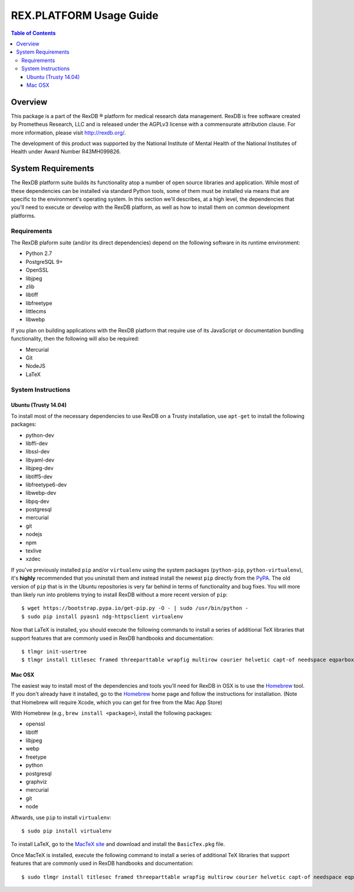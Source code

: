 ************************
REX.PLATFORM Usage Guide
************************

.. contents:: Table of Contents
   :depth: 3


Overview
========

This package is a part of the RexDB |R| platform for medical research data
management.  RexDB is free software created by Prometheus Research, LLC and is
released under the AGPLv3 license with a commensurate attribution clause.  For
more information, please visit http://rexdb.org/.

The development of this product was supported by the National Institute of
Mental Health of the National Institutes of Health under Award Number
R43MH099826.

.. |R| unicode:: 0xAE .. registered trademark sign


System Requirements
===================

The RexDB platform suite builds its functionality atop a number of open source
libraries and application. While most of these dependencies can be installed
via standard Python tools, some of them must be installed via means that are
specific to the environment's operating system. In this section we'll
describes, at a high level, the dependencies that you'll need to execute or
develop with the RexDB platform, as well as how to install them on common
development platforms.


Requirements
------------

The RexDB plaform suite (and/or its direct dependencies) depend on the
following software in its runtime environment:

* Python 2.7
* PostgreSQL 9+
* OpenSSL
* libjpeg
* zlib
* libtiff
* libfreetype
* littlecms
* libwebp

If you plan on building applications with the RexDB platform that require use
of its JavaScript or documentation bundling functionality, then the following
will also be required:

* Mercurial
* Git
* NodeJS
* LaTeX


System Instructions
-------------------

Ubuntu (Trusty 14.04)
~~~~~~~~~~~~~~~~~~~~~

To install most of the necessary dependencies to use RexDB on a Trusty
installation, use ``apt-get`` to install the following packages:

* python-dev
* libffi-dev
* libssl-dev
* libyaml-dev
* libjpeg-dev
* libtiff5-dev
* libfreetype6-dev
* libwebp-dev
* libpq-dev
* postgresql
* mercurial
* git
* nodejs
* npm
* texlive
* xzdec

If you've previously installed ``pip`` and/or ``virtualenv`` using the system
packages (``python-pip``, ``python-virtualenv``), it's **highly** recommended
that you uninstall them and instead install the newest ``pip`` directly from
the `PyPA`_. The old version of ``pip`` that is in the Ubuntu repositories is
very far behind in terms of functionality and bug fixes. You will more than
likely run into problems trying to install RexDB without a more recent version
of ``pip``::

    $ wget https://bootstrap.pypa.io/get-pip.py -O - | sudo /usr/bin/python -
    $ sudo pip install pyasn1 ndg-httpsclient virtualenv

.. _`PyPA`: https://www.pypa.io

Now that LaTeX is installed, you should execute the following commands to
install a series of additional TeX libraries that support features that are
commonly used in RexDB handbooks and documentation::

    $ tlmgr init-usertree
    $ tlmgr install titlesec framed threeparttable wrapfig multirow courier helvetic capt-of needspace eqparbox environ trimspaces upquote


Mac OSX
~~~~~~~

The easiest way to install most of the dependencies and tools you'll need for
RexDB in OSX is to use the `Homebrew`_ tool. If you don't already have it
installed, go to the `Homebrew`_ home page and follow the instructions for
installation. (Note that Homebrew will require Xcode, which you can get for
free from the Mac App Store)

.. _`Homebrew`: http://brew.sh/

With Homebrew (e.g., ``brew install <package>``), install the following
packages:

* openssl
* libtiff
* libjpeg
* webp
* freetype
* python
* postgresql
* graphviz
* mercurial
* git
* node

Aftwards, use ``pip`` to install ``virtualenv``::

    $ sudo pip install virtualenv

To install LaTeX, go to the `MacTeX site`_ and download and install the
``BasicTex.pkg`` file.

.. _`MacTeX site`: https://tug.org/mactex/morepackages.html

Once MacTeX is installed, execute the following command to install a series of
additional TeX libraries that support features that are commonly used in RexDB
handbooks and documentation::

    $ sudo tlmgr install titlesec framed threeparttable wrapfig multirow courier helvetic capt-of needspace eqparbox environ trimspaces upquote

